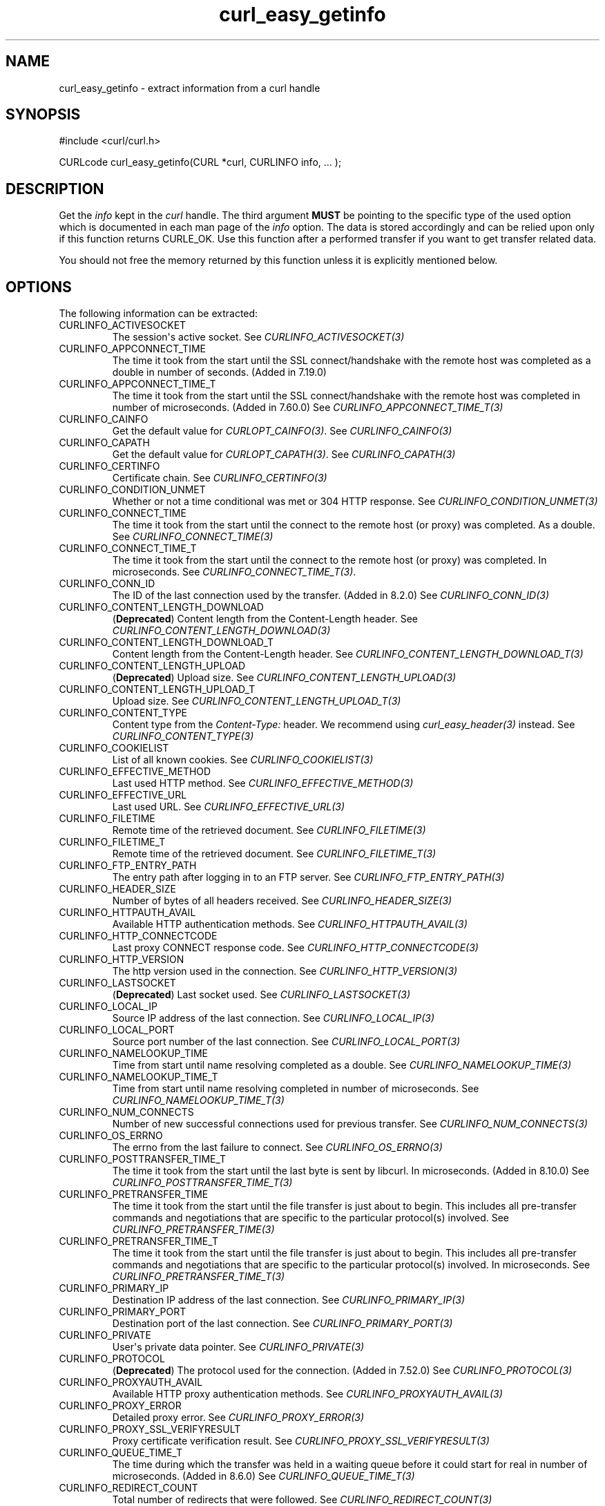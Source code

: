 .\" generated by cd2nroff 0.1 from curl_easy_getinfo.md
.TH curl_easy_getinfo 3 "2025-07-29" libcurl
.SH NAME
curl_easy_getinfo \- extract information from a curl handle
.SH SYNOPSIS
.nf
#include <curl/curl.h>

CURLcode curl_easy_getinfo(CURL *curl, CURLINFO info, ... );
.fi
.SH DESCRIPTION
Get the \fIinfo\fP kept in the \fIcurl\fP handle. The third argument \fBMUST\fP be
pointing to the specific type of the used option which is documented in each
man page of the \fIinfo\fP option. The data is stored accordingly and can be
relied upon only if this function returns CURLE_OK. Use this function after a
performed transfer if you want to get transfer related data.

You should not free the memory returned by this function unless it is
explicitly mentioned below.
.SH OPTIONS
The following information can be extracted:
.IP CURLINFO_ACTIVESOCKET
The session\(aqs active socket. See \fICURLINFO_ACTIVESOCKET(3)\fP
.IP CURLINFO_APPCONNECT_TIME
The time it took from the start until the SSL connect/handshake with the
remote host was completed as a double in number of seconds. (Added in 7.19.0)
.IP CURLINFO_APPCONNECT_TIME_T
The time it took from the start until the SSL connect/handshake with the
remote host was completed in number of microseconds. (Added in 7.60.0) See
\fICURLINFO_APPCONNECT_TIME_T(3)\fP
.IP CURLINFO_CAINFO
Get the default value for \fICURLOPT_CAINFO(3)\fP. See \fICURLINFO_CAINFO(3)\fP
.IP CURLINFO_CAPATH
Get the default value for \fICURLOPT_CAPATH(3)\fP. See \fICURLINFO_CAPATH(3)\fP
.IP CURLINFO_CERTINFO
Certificate chain. See \fICURLINFO_CERTINFO(3)\fP
.IP CURLINFO_CONDITION_UNMET
Whether or not a time conditional was met or 304 HTTP response.
See \fICURLINFO_CONDITION_UNMET(3)\fP
.IP CURLINFO_CONNECT_TIME
The time it took from the start until the connect to the remote host (or
proxy) was completed. As a double. See \fICURLINFO_CONNECT_TIME(3)\fP
.IP CURLINFO_CONNECT_TIME_T
The time it took from the start until the connect to the remote host (or
proxy) was completed. In microseconds. See \fICURLINFO_CONNECT_TIME_T(3)\fP.
.IP CURLINFO_CONN_ID
The ID of the last connection used by the transfer. (Added in 8.2.0)
See \fICURLINFO_CONN_ID(3)\fP
.IP CURLINFO_CONTENT_LENGTH_DOWNLOAD
(\fBDeprecated\fP) Content length from the Content\-Length header.
See \fICURLINFO_CONTENT_LENGTH_DOWNLOAD(3)\fP
.IP CURLINFO_CONTENT_LENGTH_DOWNLOAD_T
Content length from the Content\-Length header.
See \fICURLINFO_CONTENT_LENGTH_DOWNLOAD_T(3)\fP
.IP CURLINFO_CONTENT_LENGTH_UPLOAD
(\fBDeprecated\fP) Upload size. See \fICURLINFO_CONTENT_LENGTH_UPLOAD(3)\fP
.IP CURLINFO_CONTENT_LENGTH_UPLOAD_T
Upload size. See \fICURLINFO_CONTENT_LENGTH_UPLOAD_T(3)\fP
.IP CURLINFO_CONTENT_TYPE
Content type from the \fIContent\-Type:\fP header. We recommend using
\fIcurl_easy_header(3)\fP instead. See \fICURLINFO_CONTENT_TYPE(3)\fP
.IP CURLINFO_COOKIELIST
List of all known cookies. See \fICURLINFO_COOKIELIST(3)\fP
.IP CURLINFO_EFFECTIVE_METHOD
Last used HTTP method. See \fICURLINFO_EFFECTIVE_METHOD(3)\fP
.IP CURLINFO_EFFECTIVE_URL
Last used URL. See \fICURLINFO_EFFECTIVE_URL(3)\fP
.IP CURLINFO_FILETIME
Remote time of the retrieved document. See \fICURLINFO_FILETIME(3)\fP
.IP CURLINFO_FILETIME_T
Remote time of the retrieved document. See \fICURLINFO_FILETIME_T(3)\fP
.IP CURLINFO_FTP_ENTRY_PATH
The entry path after logging in to an FTP server. See
\fICURLINFO_FTP_ENTRY_PATH(3)\fP
.IP CURLINFO_HEADER_SIZE
Number of bytes of all headers received. See \fICURLINFO_HEADER_SIZE(3)\fP
.IP CURLINFO_HTTPAUTH_AVAIL
Available HTTP authentication methods. See \fICURLINFO_HTTPAUTH_AVAIL(3)\fP
.IP CURLINFO_HTTP_CONNECTCODE
Last proxy CONNECT response code. See \fICURLINFO_HTTP_CONNECTCODE(3)\fP
.IP CURLINFO_HTTP_VERSION
The http version used in the connection. See \fICURLINFO_HTTP_VERSION(3)\fP
.IP CURLINFO_LASTSOCKET
(\fBDeprecated\fP) Last socket used. See \fICURLINFO_LASTSOCKET(3)\fP
.IP CURLINFO_LOCAL_IP
Source IP address of the last connection. See \fICURLINFO_LOCAL_IP(3)\fP
.IP CURLINFO_LOCAL_PORT
Source port number of the last connection. See \fICURLINFO_LOCAL_PORT(3)\fP
.IP CURLINFO_NAMELOOKUP_TIME
Time from start until name resolving completed as a double. See
\fICURLINFO_NAMELOOKUP_TIME(3)\fP
.IP CURLINFO_NAMELOOKUP_TIME_T
Time from start until name resolving completed in number of microseconds. See
\fICURLINFO_NAMELOOKUP_TIME_T(3)\fP
.IP CURLINFO_NUM_CONNECTS
Number of new successful connections used for previous transfer.
See \fICURLINFO_NUM_CONNECTS(3)\fP
.IP CURLINFO_OS_ERRNO
The errno from the last failure to connect. See \fICURLINFO_OS_ERRNO(3)\fP
.IP CURLINFO_POSTTRANSFER_TIME_T
The time it took from the start until the last byte is sent by libcurl.
In microseconds. (Added in 8.10.0) See \fICURLINFO_POSTTRANSFER_TIME_T(3)\fP
.IP CURLINFO_PRETRANSFER_TIME
The time it took from the start until the file transfer is just about to
begin. This includes all pre\-transfer commands and negotiations that are
specific to the particular protocol(s) involved. See
\fICURLINFO_PRETRANSFER_TIME(3)\fP
.IP CURLINFO_PRETRANSFER_TIME_T
The time it took from the start until the file transfer is just about to
begin. This includes all pre\-transfer commands and negotiations that are
specific to the particular protocol(s) involved. In microseconds. See
\fICURLINFO_PRETRANSFER_TIME_T(3)\fP
.IP CURLINFO_PRIMARY_IP
Destination IP address of the last connection. See \fICURLINFO_PRIMARY_IP(3)\fP
.IP CURLINFO_PRIMARY_PORT
Destination port of the last connection. See \fICURLINFO_PRIMARY_PORT(3)\fP
.IP CURLINFO_PRIVATE
User\(aqs private data pointer. See \fICURLINFO_PRIVATE(3)\fP
.IP CURLINFO_PROTOCOL
(\fBDeprecated\fP) The protocol used for the connection. (Added in 7.52.0) See
\fICURLINFO_PROTOCOL(3)\fP
.IP CURLINFO_PROXYAUTH_AVAIL
Available HTTP proxy authentication methods. See \fICURLINFO_PROXYAUTH_AVAIL(3)\fP
.IP CURLINFO_PROXY_ERROR
Detailed proxy error. See \fICURLINFO_PROXY_ERROR(3)\fP
.IP CURLINFO_PROXY_SSL_VERIFYRESULT
Proxy certificate verification result. See \fICURLINFO_PROXY_SSL_VERIFYRESULT(3)\fP
.IP CURLINFO_QUEUE_TIME_T
The time during which the transfer was held in a waiting queue before it could
start for real in number of microseconds. (Added in 8.6.0) See
\fICURLINFO_QUEUE_TIME_T(3)\fP
.IP CURLINFO_REDIRECT_COUNT
Total number of redirects that were followed. See \fICURLINFO_REDIRECT_COUNT(3)\fP
.IP CURLINFO_REDIRECT_TIME
The time it took for all redirection steps include name lookup, connect,
pretransfer and transfer before final transaction was started. So, this is
zero if no redirection took place. As a double. See \fICURLINFO_REDIRECT_TIME(3)\fP
.IP CURLINFO_REDIRECT_TIME_T
The time it took for all redirection steps include name lookup, connect,
pretransfer and transfer before final transaction was started. So, this is
zero if no redirection took place. In number of microseconds. See
\fICURLINFO_REDIRECT_TIME_T(3)\fP
.IP CURLINFO_REDIRECT_URL
URL a redirect would take you to, had you enabled redirects. See
\fICURLINFO_REDIRECT_URL(3)\fP
.IP CURLINFO_REFERER
Referrer header. See \fICURLINFO_REFERER(3)\fP
.IP CURLINFO_REQUEST_SIZE
Number of bytes sent in the issued HTTP requests. See \fICURLINFO_REQUEST_SIZE(3)\fP
.IP CURLINFO_RESPONSE_CODE
Last received response code. See \fICURLINFO_RESPONSE_CODE(3)\fP
.IP CURLINFO_RETRY_AFTER
The value from the Retry\-After header. See \fICURLINFO_RETRY_AFTER(3)\fP
.IP CURLINFO_RTSP_CLIENT_CSEQ
The RTSP client CSeq that is expected next. See \fICURLINFO_RTSP_CLIENT_CSEQ(3)\fP
.IP CURLINFO_RTSP_CSEQ_RECV
RTSP CSeq last received. See \fICURLINFO_RTSP_CSEQ_RECV(3)\fP
.IP CURLINFO_RTSP_SERVER_CSEQ
The RTSP server CSeq that is expected next. See \fICURLINFO_RTSP_SERVER_CSEQ(3)\fP
.IP CURLINFO_RTSP_SESSION_ID
RTSP session ID. See \fICURLINFO_RTSP_SESSION_ID(3)\fP
.IP CURLINFO_SCHEME
The scheme used for the connection. (Added in 7.52.0) See \fICURLINFO_SCHEME(3)\fP
.IP CURLINFO_SIZE_DOWNLOAD
(\fBDeprecated\fP) Number of bytes downloaded. See \fICURLINFO_SIZE_DOWNLOAD(3)\fP
.IP CURLINFO_SIZE_DOWNLOAD_T
Number of bytes downloaded. See \fICURLINFO_SIZE_DOWNLOAD_T(3)\fP
.IP CURLINFO_SIZE_UPLOAD
(\fBDeprecated\fP) Number of bytes uploaded. See \fICURLINFO_SIZE_UPLOAD(3)\fP
.IP CURLINFO_SIZE_UPLOAD_T
Number of bytes uploaded. See \fICURLINFO_SIZE_UPLOAD_T(3)\fP
.IP CURLINFO_SPEED_DOWNLOAD
(\fBDeprecated\fP) Average download speed. See \fICURLINFO_SPEED_DOWNLOAD(3)\fP
.IP CURLINFO_SPEED_DOWNLOAD_T
Average download speed. See \fICURLINFO_SPEED_DOWNLOAD_T(3)\fP
.IP CURLINFO_SPEED_UPLOAD
(\fBDeprecated\fP) Average upload speed. See \fICURLINFO_SPEED_UPLOAD(3)\fP
.IP CURLINFO_SPEED_UPLOAD_T
Average upload speed in number of bytes per second. See
\fICURLINFO_SPEED_UPLOAD_T(3)\fP
.IP CURLINFO_SSL_ENGINES
A list of OpenSSL crypto engines. See \fICURLINFO_SSL_ENGINES(3)\fP
.IP CURLINFO_SSL_VERIFYRESULT
Certificate verification result. See \fICURLINFO_SSL_VERIFYRESULT(3)\fP
.IP CURLINFO_STARTTRANSFER_TIME
The time it took from the start until the first byte is received by libcurl.
As a double. See \fICURLINFO_STARTTRANSFER_TIME(3)\fP
.IP CURLINFO_STARTTRANSFER_TIME_T
The time it took from the start until the first byte is received by libcurl.
In microseconds. See \fICURLINFO_STARTTRANSFER_TIME_T(3)\fP
.IP CURLINFO_TLS_SESSION
(\fBDeprecated\fP) TLS session info that can be used for further processing. See
\fICURLINFO_TLS_SESSION(3)\fP. Use \fICURLINFO_TLS_SSL_PTR(3)\fP instead!
.IP CURLINFO_TLS_SSL_PTR
TLS session info that can be used for further processing. See
\fICURLINFO_TLS_SSL_PTR(3)\fP
.IP CURLINFO_TOTAL_TIME
Total time of previous transfer. See \fICURLINFO_TOTAL_TIME(3)\fP
.IP CURLINFO_TOTAL_TIME_T
Total time of previous transfer. See \fICURLINFO_TOTAL_TIME_T(3)\fP
.IP CURLINFO_USED_PROXY
Whether the proxy was used (Added in 8.7.0). See \fICURLINFO_USED_PROXY(3)\fP
.IP CURLINFO_XFER_ID
The ID of the transfer. (Added in 8.2.0) See \fICURLINFO_XFER_ID(3)\fP
.SH TIMES
An overview of the time values available from \fIcurl_easy_getinfo(3)\fP

.nf
curl_easy_perform()
    |
    |--QUEUE
    |--|--NAMELOOKUP
    |--|--|--CONNECT
    |--|--|--|--APPCONNECT
    |--|--|--|--|--PRETRANSFER
    |--|--|--|--|--|--POSTTRANSFER
    |--|--|--|--|--|--|--STARTTRANSFER
    |--|--|--|--|--|--|--|--TOTAL
    |--|--|--|--|--|--|--|--REDIRECT
.fi

 \fICURLINFO_QUEUE_TIME_T(3)\fP, \fICURLINFO_NAMELOOKUP_TIME_T(3)\fP,
 \fICURLINFO_CONNECT_TIME_T(3)\fP, \fICURLINFO_APPCONNECT_TIME_T(3)\fP,
 \fICURLINFO_PRETRANSFER_TIME_T(3)\fP, \fICURLINFO_POSTTRANSFER_TIME_T(3)\fP,
 \fICURLINFO_STARTTRANSFER_TIME_T(3)\fP, \fICURLINFO_TOTAL_TIME_T(3)\fP,
 \fICURLINFO_REDIRECT_TIME_T(3)\fP
.SH PROTOCOLS
This functionality affects all supported protocols
.SH EXAMPLE
.nf
int main(void)
{
  CURL *curl = curl_easy_init();
  if(curl) {
    CURLcode res;
    curl_easy_setopt(curl, CURLOPT_URL, "https://www.example.com/");
    res = curl_easy_perform(curl);

    if(CURLE_OK == res) {
      char *ct;
      /* ask for the content-type */
      res = curl_easy_getinfo(curl, CURLINFO_CONTENT_TYPE, &ct);

      if((CURLE_OK == res) && ct)
        printf("We received Content-Type: %s\\n", ct);
    }

    /* always cleanup */
    curl_easy_cleanup(curl);
  }
}
.fi
.SH AVAILABILITY
Added in curl 7.4.1
.SH RETURN VALUE
If the operation was successful, CURLE_OK is returned. Otherwise an
appropriate error code is returned.
.SH SEE ALSO
.BR curl_easy_setopt (3)

